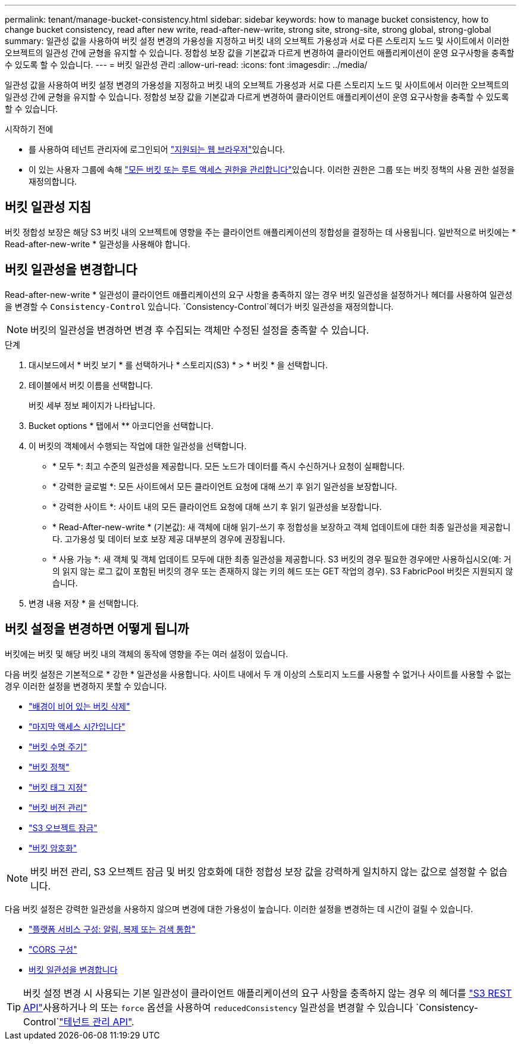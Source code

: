 ---
permalink: tenant/manage-bucket-consistency.html 
sidebar: sidebar 
keywords: how to manage bucket consistency, how to change bucket consistency, read after new write, read-after-new-write, strong site, strong-site, strong global, strong-global 
summary: 일관성 값을 사용하여 버킷 설정 변경의 가용성을 지정하고 버킷 내의 오브젝트 가용성과 서로 다른 스토리지 노드 및 사이트에서 이러한 오브젝트의 일관성 간에 균형을 유지할 수 있습니다. 정합성 보장 값을 기본값과 다르게 변경하여 클라이언트 애플리케이션이 운영 요구사항을 충족할 수 있도록 할 수 있습니다. 
---
= 버킷 일관성 관리
:allow-uri-read: 
:icons: font
:imagesdir: ../media/


[role="lead"]
일관성 값을 사용하여 버킷 설정 변경의 가용성을 지정하고 버킷 내의 오브젝트 가용성과 서로 다른 스토리지 노드 및 사이트에서 이러한 오브젝트의 일관성 간에 균형을 유지할 수 있습니다. 정합성 보장 값을 기본값과 다르게 변경하여 클라이언트 애플리케이션이 운영 요구사항을 충족할 수 있도록 할 수 있습니다.

.시작하기 전에
* 를 사용하여 테넌트 관리자에 로그인되어 link:../admin/web-browser-requirements.html["지원되는 웹 브라우저"]있습니다.
* 이 있는 사용자 그룹에 속해 link:tenant-management-permissions.html["모든 버킷 또는 루트 액세스 권한을 관리합니다"]있습니다. 이러한 권한은 그룹 또는 버킷 정책의 사용 권한 설정을 재정의합니다.




== 버킷 일관성 지침

버킷 정합성 보장은 해당 S3 버킷 내의 오브젝트에 영향을 주는 클라이언트 애플리케이션의 정합성을 결정하는 데 사용됩니다. 일반적으로 버킷에는 * Read-after-new-write * 일관성을 사용해야 합니다.



== [[change-bucket-consistency]] 버킷 일관성을 변경합니다

Read-after-new-write * 일관성이 클라이언트 애플리케이션의 요구 사항을 충족하지 않는 경우 버킷 일관성을 설정하거나 헤더를 사용하여 일관성을 변경할 수 `Consistency-Control` 있습니다.  `Consistency-Control`헤더가 버킷 일관성을 재정의합니다.


NOTE: 버킷의 일관성을 변경하면 변경 후 수집되는 객체만 수정된 설정을 충족할 수 있습니다.

.단계
. 대시보드에서 * 버킷 보기 * 를 선택하거나 * 스토리지(S3) * > * 버킷 * 을 선택합니다.
. 테이블에서 버킷 이름을 선택합니다.
+
버킷 세부 정보 페이지가 나타납니다.

. Bucket options * 탭에서 ** 아코디언을 선택합니다.
. 이 버킷의 객체에서 수행되는 작업에 대한 일관성을 선택합니다.
+
** * 모두 *: 최고 수준의 일관성을 제공합니다. 모든 노드가 데이터를 즉시 수신하거나 요청이 실패합니다.
** * 강력한 글로벌 *: 모든 사이트에서 모든 클라이언트 요청에 대해 쓰기 후 읽기 일관성을 보장합니다.
** * 강력한 사이트 *: 사이트 내의 모든 클라이언트 요청에 대해 쓰기 후 읽기 일관성을 보장합니다.
** * Read-After-new-write * (기본값): 새 객체에 대해 읽기-쓰기 후 정합성을 보장하고 객체 업데이트에 대한 최종 일관성을 제공합니다. 고가용성 및 데이터 보호 보장 제공 대부분의 경우에 권장됩니다.
** * 사용 가능 *: 새 객체 및 객체 업데이트 모두에 대한 최종 일관성을 제공합니다. S3 버킷의 경우 필요한 경우에만 사용하십시오(예: 거의 읽지 않는 로그 값이 포함된 버킷의 경우 또는 존재하지 않는 키의 헤드 또는 GET 작업의 경우). S3 FabricPool 버킷은 지원되지 않습니다.


. 변경 내용 저장 * 을 선택합니다.




== 버킷 설정을 변경하면 어떻게 됩니까

버킷에는 버킷 및 해당 버킷 내의 객체의 동작에 영향을 주는 여러 설정이 있습니다.

다음 버킷 설정은 기본적으로 * 강한 * 일관성을 사용합니다. 사이트 내에서 두 개 이상의 스토리지 노드를 사용할 수 없거나 사이트를 사용할 수 없는 경우 이러한 설정을 변경하지 못할 수 있습니다.

* link:deleting-s3-bucket-objects.html["배경이 비어 있는 버킷 삭제"]
* link:enabling-or-disabling-last-access-time-updates.html["마지막 액세스 시간입니다"]
* link:../s3/create-s3-lifecycle-configuration.html["버킷 수명 주기"]
* link:../s3/bucket-and-group-access-policies.html["버킷 정책"]
* link:../s3/operations-on-buckets.html["버킷 태그 지정"]
* link:changing-bucket-versioning.html["버킷 버전 관리"]
* link:using-s3-object-lock.html["S3 오브젝트 잠금"]
* link:../admin/reviewing-storagegrid-encryption-methods.html#bucket-encryption-table["버킷 암호화"]



NOTE: 버킷 버전 관리, S3 오브젝트 잠금 및 버킷 암호화에 대한 정합성 보장 값을 강력하게 일치하지 않는 값으로 설정할 수 없습니다.

다음 버킷 설정은 강력한 일관성을 사용하지 않으며 변경에 대한 가용성이 높습니다. 이러한 설정을 변경하는 데 시간이 걸릴 수 있습니다.

* link:considerations-for-platform-services.html["플랫폼 서비스 구성: 알림, 복제 또는 검색 통합"]
* link:configuring-cross-origin-resource-sharing-cors.html["CORS 구성"]
* <<change-bucket-consistency,버킷 일관성을 변경합니다>>



TIP: 버킷 설정 변경 시 사용되는 기본 일관성이 클라이언트 애플리케이션의 요구 사항을 충족하지 않는 경우 의 헤더를 link:../s3/put-bucket-consistency-request.html["S3 REST API"]사용하거나 의 또는 `force` 옵션을 사용하여 `reducedConsistency` 일관성을 변경할 수 있습니다 `Consistency-Control`link:understanding-tenant-management-api.html["테넌트 관리 API"].
